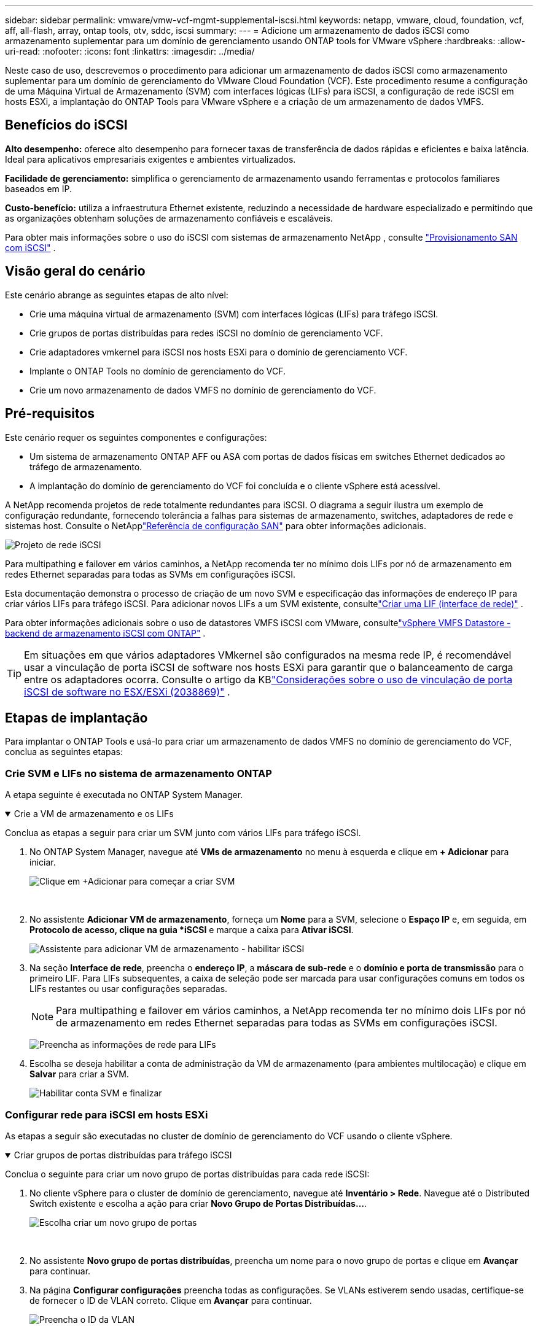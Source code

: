 ---
sidebar: sidebar 
permalink: vmware/vmw-vcf-mgmt-supplemental-iscsi.html 
keywords: netapp, vmware, cloud, foundation, vcf, aff, all-flash, array, ontap tools, otv, sddc, iscsi 
summary:  
---
= Adicione um armazenamento de dados iSCSI como armazenamento suplementar para um domínio de gerenciamento usando ONTAP tools for VMware vSphere
:hardbreaks:
:allow-uri-read: 
:nofooter: 
:icons: font
:linkattrs: 
:imagesdir: ../media/


[role="lead"]
Neste caso de uso, descrevemos o procedimento para adicionar um armazenamento de dados iSCSI como armazenamento suplementar para um domínio de gerenciamento do VMware Cloud Foundation (VCF).  Este procedimento resume a configuração de uma Máquina Virtual de Armazenamento (SVM) com interfaces lógicas (LIFs) para iSCSI, a configuração de rede iSCSI em hosts ESXi, a implantação do ONTAP Tools para VMware vSphere e a criação de um armazenamento de dados VMFS.



== Benefícios do iSCSI

*Alto desempenho:* oferece alto desempenho para fornecer taxas de transferência de dados rápidas e eficientes e baixa latência.  Ideal para aplicativos empresariais exigentes e ambientes virtualizados.

*Facilidade de gerenciamento:* simplifica o gerenciamento de armazenamento usando ferramentas e protocolos familiares baseados em IP.

*Custo-benefício:* utiliza a infraestrutura Ethernet existente, reduzindo a necessidade de hardware especializado e permitindo que as organizações obtenham soluções de armazenamento confiáveis e escaláveis.

Para obter mais informações sobre o uso do iSCSI com sistemas de armazenamento NetApp , consulte https://docs.netapp.com/us-en/ontap/san-admin/san-host-provisioning-concept.html["Provisionamento SAN com iSCSI"] .



== Visão geral do cenário

Este cenário abrange as seguintes etapas de alto nível:

* Crie uma máquina virtual de armazenamento (SVM) com interfaces lógicas (LIFs) para tráfego iSCSI.
* Crie grupos de portas distribuídas para redes iSCSI no domínio de gerenciamento VCF.
* Crie adaptadores vmkernel para iSCSI nos hosts ESXi para o domínio de gerenciamento VCF.
* Implante o ONTAP Tools no domínio de gerenciamento do VCF.
* Crie um novo armazenamento de dados VMFS no domínio de gerenciamento do VCF.




== Pré-requisitos

Este cenário requer os seguintes componentes e configurações:

* Um sistema de armazenamento ONTAP AFF ou ASA com portas de dados físicas em switches Ethernet dedicados ao tráfego de armazenamento.
* A implantação do domínio de gerenciamento do VCF foi concluída e o cliente vSphere está acessível.


A NetApp recomenda projetos de rede totalmente redundantes para iSCSI.  O diagrama a seguir ilustra um exemplo de configuração redundante, fornecendo tolerância a falhas para sistemas de armazenamento, switches, adaptadores de rede e sistemas host.  Consulte o NetApplink:https://docs.netapp.com/us-en/ontap/san-config/index.html["Referência de configuração SAN"] para obter informações adicionais.

image:vmware-vcf-asa-074.png["Projeto de rede iSCSI"]{nbsp}

Para multipathing e failover em vários caminhos, a NetApp recomenda ter no mínimo dois LIFs por nó de armazenamento em redes Ethernet separadas para todas as SVMs em configurações iSCSI.

Esta documentação demonstra o processo de criação de um novo SVM e especificação das informações de endereço IP para criar vários LIFs para tráfego iSCSI.  Para adicionar novos LIFs a um SVM existente, consultelink:https://docs.netapp.com/us-en/ontap/networking/create_a_lif.html["Criar uma LIF (interface de rede)"] .

Para obter informações adicionais sobre o uso de datastores VMFS iSCSI com VMware, consultelink:vmw-vmfs-iscsi.html["vSphere VMFS Datastore - backend de armazenamento iSCSI com ONTAP"] .


TIP: Em situações em que vários adaptadores VMkernel são configurados na mesma rede IP, é recomendável usar a vinculação de porta iSCSI de software nos hosts ESXi para garantir que o balanceamento de carga entre os adaptadores ocorra.  Consulte o artigo da KBlink:https://knowledge.broadcom.com/external/article?legacyId=2038869["Considerações sobre o uso de vinculação de porta iSCSI de software no ESX/ESXi (2038869)"] .



== Etapas de implantação

Para implantar o ONTAP Tools e usá-lo para criar um armazenamento de dados VMFS no domínio de gerenciamento do VCF, conclua as seguintes etapas:



=== Crie SVM e LIFs no sistema de armazenamento ONTAP

A etapa seguinte é executada no ONTAP System Manager.

.Crie a VM de armazenamento e os LIFs
[%collapsible%open]
====
Conclua as etapas a seguir para criar um SVM junto com vários LIFs para tráfego iSCSI.

. No ONTAP System Manager, navegue até *VMs de armazenamento* no menu à esquerda e clique em *+ Adicionar* para iniciar.
+
image:vmware-vcf-asa-001.png["Clique em +Adicionar para começar a criar SVM"]

+
{nbsp}

. No assistente *Adicionar VM de armazenamento*, forneça um *Nome* para a SVM, selecione o *Espaço IP* e, em seguida, em *Protocolo de acesso, clique na guia *iSCSI* e marque a caixa para *Ativar iSCSI*.
+
image:vmware-vcf-asa-002.png["Assistente para adicionar VM de armazenamento - habilitar iSCSI"]

. Na seção *Interface de rede*, preencha o *endereço IP*, a *máscara de sub-rede* e o *domínio e porta de transmissão* para o primeiro LIF.  Para LIFs subsequentes, a caixa de seleção pode ser marcada para usar configurações comuns em todos os LIFs restantes ou usar configurações separadas.
+

NOTE: Para multipathing e failover em vários caminhos, a NetApp recomenda ter no mínimo dois LIFs por nó de armazenamento em redes Ethernet separadas para todas as SVMs em configurações iSCSI.

+
image:vmware-vcf-asa-003.png["Preencha as informações de rede para LIFs"]

. Escolha se deseja habilitar a conta de administração da VM de armazenamento (para ambientes multilocação) e clique em *Salvar* para criar a SVM.
+
image:vmware-vcf-asa-004.png["Habilitar conta SVM e finalizar"]



====


=== Configurar rede para iSCSI em hosts ESXi

As etapas a seguir são executadas no cluster de domínio de gerenciamento do VCF usando o cliente vSphere.

.Criar grupos de portas distribuídas para tráfego iSCSI
[%collapsible%open]
====
Conclua o seguinte para criar um novo grupo de portas distribuídas para cada rede iSCSI:

. No cliente vSphere para o cluster de domínio de gerenciamento, navegue até *Inventário > Rede*.  Navegue até o Distributed Switch existente e escolha a ação para criar *Novo Grupo de Portas Distribuídas...*.
+
image:vmware-vcf-asa-005.png["Escolha criar um novo grupo de portas"]

+
{nbsp}

. No assistente *Novo grupo de portas distribuídas*, preencha um nome para o novo grupo de portas e clique em *Avançar* para continuar.
. Na página *Configurar configurações* preencha todas as configurações.  Se VLANs estiverem sendo usadas, certifique-se de fornecer o ID de VLAN correto. Clique em *Avançar* para continuar.
+
image:vmware-vcf-asa-006.png["Preencha o ID da VLAN"]

+
{nbsp}

. Na página *Pronto para concluir*, revise as alterações e clique em *Concluir* para criar o novo grupo de portas distribuídas.
. Repita esse processo para criar um grupo de portas distribuídas para a segunda rede iSCSI que está sendo usada e certifique-se de ter inserido o *ID de VLAN* correto.
. Depois que ambos os grupos de portas forem criados, navegue até o primeiro grupo de portas e selecione a ação *Editar configurações...*.
+
image:vmware-vcf-asa-027.png["DPG - editar configurações"]

+
{nbsp}

. Na página *Grupo de portas distribuídas - Editar configurações*, navegue até *Agrupamento e failover* no menu à esquerda e clique em *uplink2* para movê-lo para *Uplinks não utilizados*.
+
image:vmware-vcf-asa-028.png["mover uplink2 para não utilizado"]

. Repita esta etapa para o segundo grupo de portas iSCSI.  Entretanto, desta vez mova *uplink1* para *Uplinks não utilizados*.
+
image:vmware-vcf-asa-029.png["mover uplink1 para não utilizado"]



====
.Crie adaptadores VMkernel em cada host ESXi
[%collapsible%open]
====
Repita esse processo em cada host ESXi no domínio de gerenciamento.

. No cliente vSphere, navegue até um dos hosts ESXi no inventário do domínio de gerenciamento.  Na aba *Configurar* selecione *Adaptadores VMkernel* e clique em *Adicionar Rede...* para iniciar.
+
image:vmware-vcf-asa-007.png["Iniciar assistente de adição de rede"]

+
{nbsp}

. Na janela *Selecionar tipo de conexão*, escolha *Adaptador de rede VMkernel* e clique em *Avançar* para continuar.
+
image:vmware-vcf-asa-008.png["Escolha o adaptador de rede VMkernel"]

+
{nbsp}

. Na página *Selecionar dispositivo de destino*, escolha um dos grupos de portas distribuídas para iSCSI que foi criado anteriormente.
+
image:vmware-vcf-asa-009.png["Escolha o grupo de portas de destino"]

+
{nbsp}

. Na página *Propriedades da porta*, mantenha os padrões e clique em *Avançar* para continuar.
+
image:vmware-vcf-asa-010.png["Propriedades da porta VMkernel"]

+
{nbsp}

. Na página *Configurações IPv4*, preencha o *endereço IP*, a *máscara de sub-rede* e forneça um novo endereço IP do gateway (somente se necessário). Clique em *Avançar* para continuar.
+
image:vmware-vcf-asa-011.png["Configurações IPv4 do VMkernel"]

+
{nbsp}

. Revise suas seleções na página *Pronto para concluir* e clique em *Concluir* para criar o adaptador VMkernel.
+
image:vmware-vcf-asa-012.png["Revisar as seleções do VMkernel"]

+
{nbsp}

. Repita esse processo para criar um adaptador VMkernel para a segunda rede iSCSI.


====


=== Implantar e usar ferramentas ONTAP para configurar o armazenamento

As etapas a seguir são executadas no cluster de domínio de gerenciamento do VCF usando o cliente vSphere e envolvem a implantação do OTV, a criação de um armazenamento de dados iSCSI VMFS e a migração de VMs de gerenciamento para o novo armazenamento de dados.

.Implantar ONTAP tools for VMware vSphere
[%collapsible%open]
====
As ONTAP tools for VMware vSphere (OTV) são implantadas como um dispositivo de VM e fornecem uma interface de usuário do vCenter integrada para gerenciar o armazenamento ONTAP .

Conclua o seguinte para implantar ONTAP tools for VMware vSphere:

. Obtenha a imagem OVA das ferramentas ONTAP dolink:https://mysupport.netapp.com/site/products/all/details/otv/downloads-tab["Site de suporte da NetApp"] e baixe para uma pasta local.
. Efetue login no dispositivo vCenter para o domínio de gerenciamento do VCF.
. Na interface do dispositivo vCenter, clique com o botão direito do mouse no cluster de gerenciamento e selecione *Implantar modelo OVF…*
+
image:vmware-vcf-aff-021.png["Implantar modelo OVF..."]

+
{nbsp}

. No assistente *Implantar modelo OVF*, clique no botão de opção *Arquivo local* e selecione o arquivo OVA das ferramentas ONTAP baixado na etapa anterior.
+
image:vmware-vcf-aff-022.png["Selecione o arquivo OVA"]

+
{nbsp}

. Para as etapas 2 a 5 do assistente, selecione um nome e uma pasta para a VM, selecione o recurso de computação, revise os detalhes e aceite o contrato de licença.
. Para o local de armazenamento dos arquivos de configuração e de disco, selecione o armazenamento de dados vSAN do cluster de domínio de gerenciamento do VCF.
+
image:vmware-vcf-aff-023.png["Selecione o arquivo OVA"]

+
{nbsp}

. Na página Selecionar rede, selecione a rede usada para o tráfego de gerenciamento.
+
image:vmware-vcf-aff-024.png["Selecione a rede"]

+
{nbsp}

. Na página Personalizar modelo, preencha todas as informações necessárias:
+
** Senha a ser usada para acesso administrativo ao OTV.
** Endereço IP do servidor NTP.
** Senha da conta de manutenção do OTV.
** Senha do banco de dados OTV Derby.
** Não marque a caixa para *Ativar VMware Cloud Foundation (VCF)*.  O modo VCF não é necessário para implantar armazenamento suplementar.
** FQDN ou endereço IP do dispositivo vCenter e forneça credenciais para o vCenter.
** Forneça os campos de propriedades de rede necessários.
+
Clique em *Avançar* para continuar.

+
image:vmware-vcf-aff-025.png["Personalize o modelo OTV 1"]

+
image:vmware-vcf-asa-013.png["Personalize o modelo OTV 2"]

+
{nbsp}



. Revise todas as informações na página Pronto para concluir e clique em Concluir para começar a implantar o dispositivo OTV.


====
.Configurar um armazenamento de dados VMFS iSCSI no domínio de gerenciamento usando OTV
[%collapsible%open]
====
Conclua o seguinte para usar o OTV para configurar um armazenamento de dados VMFS iSCSI como armazenamento suplementar no domínio de gerenciamento:

. No cliente vSphere, navegue até o menu principal e selecione * NetApp ONTAP Tools*.
+
image:vmware-vcf-asa-014.png["Navegue até as ferramentas ONTAP"]

. Uma vez em * ONTAP Tools*, na página Introdução (ou em *Sistemas de Armazenamento*), clique em *Adicionar* para adicionar um novo sistema de armazenamento.
+
image:vmware-vcf-asa-015.png["Adicionar sistema de armazenamento"]

+
{nbsp}

. Forneça o endereço IP e as credenciais do sistema de armazenamento ONTAP e clique em *Adicionar*.
+
image:vmware-vcf-asa-016.png["Forneça IP e credenciais do sistema ONTAP"]

+
{nbsp}

. Clique em *Sim* para autorizar o certificado do cluster e adicionar o sistema de armazenamento.
+
image:vmware-vcf-asa-017.png["Autorizar certificado de cluster"]



====
.Migrar VMs de gerenciamento para o iSCSI Datastore
[%collapsible%open]
====
Nos casos em que é preferível usar o armazenamento ONTAP para proteger as VMs de gerenciamento do VCF, o vMotion pode ser usado para migrar as VMs para o armazenamento de dados iSCSI recém-criado.

Conclua as etapas a seguir para migrar as VMs de gerenciamento do VCF para o armazenamento de dados iSCSI.

. No vSphere Client, navegue até o cluster de domínio de gerenciamento e clique na guia *VMs*.
. Selecione as VMs a serem migradas para o armazenamento de dados iSCSI, clique com o botão direito e selecione *Migrar..*.
+
image:vmware-vcf-asa-018.png["Selecione VMs para migrar"]

+
{nbsp}

. No assistente *Máquinas Virtuais - Migrar*, selecione *Alterar somente armazenamento* como o tipo de migração e clique em *Avançar* para continuar.
+
image:vmware-vcf-asa-019.png["Selecione o tipo de migração"]

+
{nbsp}

. Na página *Selecionar armazenamento*, selecione o armazenamento de dados iSCSi e selecione *Avançar* para continuar.
+
image:vmware-vcf-asa-020.png["Selecione o armazenamento de dados de destino"]

+
{nbsp}

. Revise as seleções e clique em *Concluir* para iniciar a migração.
. O status da realocação pode ser visualizado no painel *Tarefas recentes*.
+
image:vmware-vcf-asa-021.png["Painel de tarefas recentes do cliente vSphere"]



====


== Informações adicionais

Para obter informações sobre como configurar sistemas de armazenamento ONTAP , consulte olink:https://docs.netapp.com/us-en/ontap["Documentação do ONTAP 9"] centro.

Para obter informações sobre como configurar o VCF, consultelink:https://techdocs.broadcom.com/us/en/vmware-cis/vcf.html["Documentação do VMware Cloud Foundation"] .



== Demonstração em vídeo desta solução

.Armazenamentos de dados iSCSI como armazenamento suplementar para domínios de gerenciamento VCF
video::1d0e1af1-40ae-483a-be6f-b156015507cc[panopto,width=360]